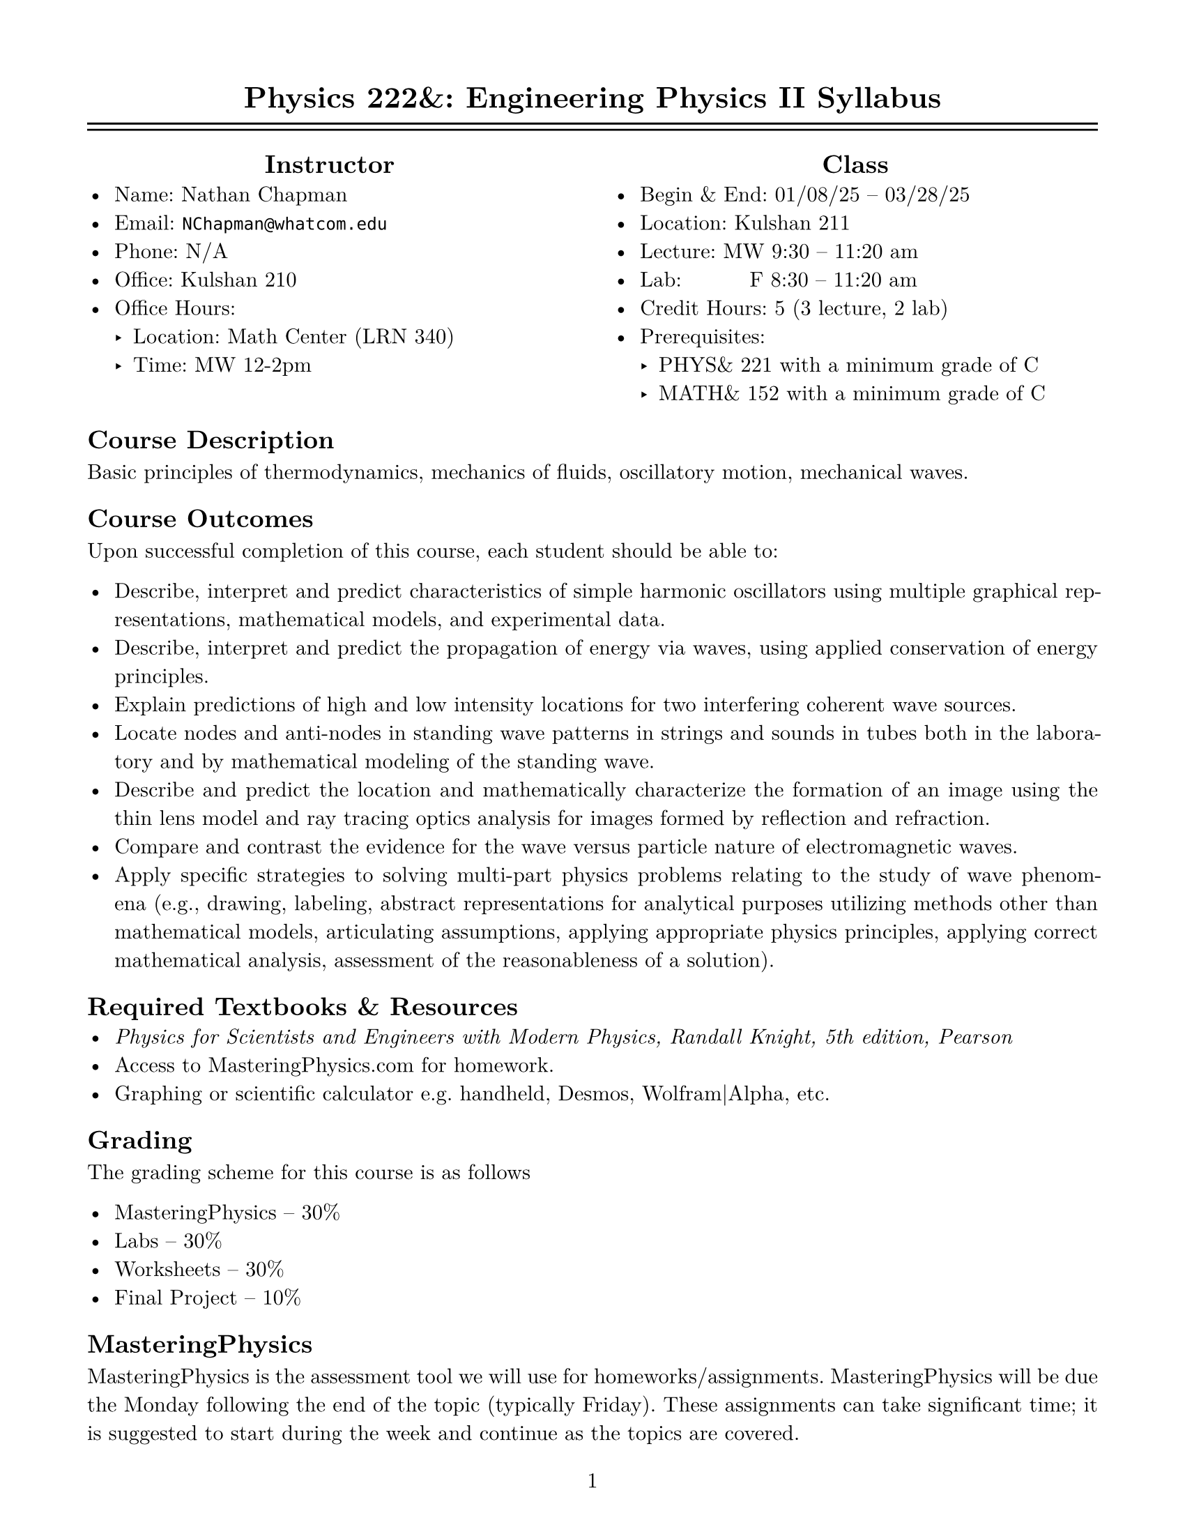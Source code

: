 #set page(
  paper: "us-letter",
  margin: (0.625in),
  numbering: "1"
)
#set par(justify: true)
#set text(font: "New Computer Modern")
#set enum(numbering: "1.a")

#align(center)[= Physics 222&: Engineering Physics II Syllabus]

#line(length: 100%)
#v(-10pt)
#line(length: 100%)

#columns(2, [
  #align(center, [== Instructor])
  - Name: Nathan Chapman
  - Email: #link("mailto:NChapman@whatcom.edu")[`NChapman@whatcom.edu`]
  - Phone: N/A
  - Office: Kulshan 210
  - Office Hours:
    - Location: Math Center (LRN 340)
    - Time: MW 12-2pm

  #colbreak()

  #align(center, [== Class])
  - Begin & End: 01/08/25 -- 03/28/25
  - Location: Kulshan 211
  - Lecture: MW 9:30 -- 11:20 am
  - Lab: #h(15%) F 8:30 -- 11:20 am
  - Credit Hours: 5 (3 lecture, 2 lab)
  - Prerequisites: 
    - PHYS& 221 with a minimum grade of C
    - MATH& 152 with a minimum grade of C
])

== Course Description
Basic principles of thermodynamics, mechanics of fluids, oscillatory motion, mechanical waves.

== Course Outcomes
Upon successful completion of this course, each student should be able to:

    - Describe, interpret and predict characteristics of simple harmonic oscillators using multiple graphical representations, mathematical models, and experimental data.
    - Describe, interpret and predict the propagation of energy via waves, using applied conservation of energy principles.
    - Explain predictions of high and low intensity locations for two interfering coherent wave sources.
    - Locate nodes and anti-nodes in standing wave patterns in strings and sounds in tubes both in the laboratory and by mathematical modeling of the standing wave.
    - Describe and predict the location and mathematically characterize the formation of an image using the thin lens model and ray tracing optics analysis for images formed by reflection and refraction.
    - Compare and contrast the evidence for the wave versus particle nature of electromagnetic waves.
    - Apply specific strategies to solving multi-part physics problems relating to the study of wave phenomena (e.g., drawing, labeling, abstract representations for analytical purposes utilizing methods other than mathematical models, articulating assumptions, applying appropriate physics principles, applying correct mathematical analysis, assessment of the reasonableness of a solution).

== Required Textbooks & Resources
- _Physics for Scientists and Engineers with Modern Physics, Randall Knight, 5th edition, Pearson_
- Access to MasteringPhysics.com for homework.
- Graphing or scientific calculator e.g. handheld, Desmos, Wolfram|Alpha, etc.

== Grading
The grading scheme for this course is as follows

- MasteringPhysics -- 30%
- Labs -- 30%
- Worksheets -- 30%
- Final Project -- 10%

== MasteringPhysics
MasteringPhysics is the assessment tool we will use for homeworks/assignments.  MasteringPhysics will be due the Monday following the end of the topic (typically Friday).  These assignments can take significant time; it is suggested to start during the week and continue as the topics are covered.

== Labs

== Worksheets

== Final Project

== Student Conduct Expectations
This course includes elements that require not only your physical presence, but also your mental presence. The work we will do in this course is highly technical and collaborative; be prepared to engage with the content and your peers every day.

== Course Schedule
TBD

== Guidelines for Contacting the Instructor
The best way to contact me is via email or in office hours.  I intend to be unavailable outside of conventional working hours, but will otherwise get back to you as soon as I can.  *Note:* If you expect to be unable to come to class for less than three meetings, there is no need to let me know.

== Attendance
There is no intrinsic penalty for lack of attendance in this course.  Instead, it is up to the student to keep up on any material covered in class while away; this material will be posted on Canvas prior to being covered in class.  As for labs, materials to complete labs outside of class time are available in the Math Center (LRN 340).  While attendence is not required, it is highly suggested as collaboration with peers and participating with in-class activities is paramount to success.

== Late Work Policy
There is no intrinsic penalty for late work in this course.  Instead, assignments will be due periodically but remain open (i.e. able to accept submissions) until the end of the quarter.

== Core Learning Abilities
WCC's core learning abilities (CLAs) - communicating, information literacy, quantitative reasoning, social justice, and thinking - are overarching skills that are taught and reinforced throughout our curriculum and a student's time at WCC. These skills are integral to students' professional and personal lives. This course will give you the opportunity to practice and develop one or more of these core learning abilities.

== Access and Disability Services
Any student with a disability requiring auxiliary aids, services, or other reasonable accommodations should contact the access and disability
services office in Laidlaw 134 to make an appointment (`ads@whatcom.edu`, 360.383.3139, or 711 relay service for deaf callers). 

== Affirmation of Inclusion
WCC is committed to maintaining an environment in which every member of the College community feels welcome to participate in the life of the  College, free from harassment and discrimination. We welcome people of all races, ethnicity, national origins, religions, ages, genders, sexua orientations, marital status, veteran status, abilities, and disabilities. Toward that end, faculty, students, and staff will treat one another with respect and dignity; promote a learning and working community that ensures social justice, understanding, civility and non-violence in a safe and supportive climate; and influence curriculum, teaching strategies, student services, and personnel practices that facilitate sensitivity and openness to diverse ideas, peoples and cultures in a creative, safe, and collegial environment.

== Non-Discrimination Policy, Title IX, and Sexual Misconduct
WCC does not discriminate based on race, color, national origin, religion, sex, disability, honorably discharged veteran or military status, sexual orientation, genetic information, or age in its programs and activities. WCC's discrimination and harassment policy (615), Title IX [sexual misconduct and harassment] policy (616), and student rights and responsibilities policy (620) strictly prohibit sexual harassment, intimidation, and violence. Anyone who has experienced sexual misconduct is encouraged to contact a WCC counselor (Laidlaw 134, 360.383.3139) to receive confidential support and learn about reporting options. Any disclosure of such misconduct shared with another faculty or staff member is non confidential and requires a report to WCC’s Title IX coordinator, who has been designated to handle such reports. Inquiries regarding non- discrimination, Title IX, and sexual misconduct policies can be directed to the Title IX coordinator at 360.383.3400. 

== Accommodations for reasons of faith or conscience
Students who will be absent from course activities due to reasons of faith or conscience may seek reasonable accommodations, so grades are not affected. Such requests must be made to the instructor within the first two weeks of the quarter and should specify the exact dates the student will miss. The instructor and student will then identify the specific reasonable accommodations for the missed class sessions.
